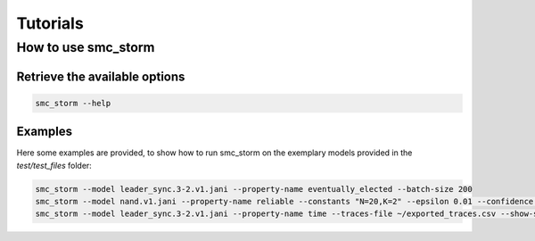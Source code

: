 Tutorials
=========

How to use smc_storm
--------------------

Retrieve the available options
++++++++++++++++++++++++++++++

.. code-block:: bash

    smc_storm --help

Examples
++++++++

Here some examples are provided, to show how to run smc_storm on the exemplary models provided in the `test/test_files` folder:

.. code-block:: bash

    smc_storm --model leader_sync.3-2.v1.jani --property-name eventually_elected --batch-size 200
    smc_storm --model nand.v1.jani --property-name reliable --constants "N=20,K=2" --epsilon 0.01 --confidence 0.95 --n-threads 5 --show-statistics
    smc_storm --model leader_sync.3-2.v1.jani --property-name time --traces-file ~/exported_traces.csv --show-statistics --max-n-traces 5
